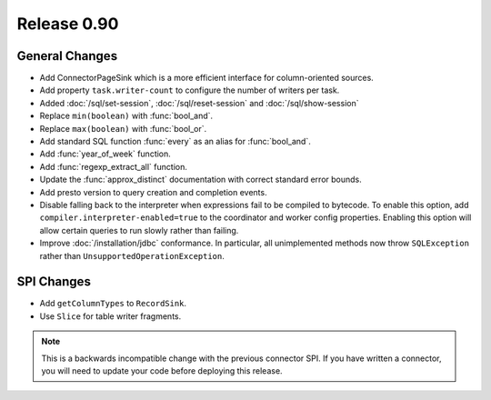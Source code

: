 ============
Release 0.90
============

General Changes
---------------
* Add ConnectorPageSink which is a more efficient interface for column-oriented sources.
* Add property ``task.writer-count`` to configure the number of writers per task.
* Added :doc:`/sql/set-session`, :doc:`/sql/reset-session` and :doc:`/sql/show-session`
* Replace ``min(boolean)`` with :func:`bool_and`.
* Replace ``max(boolean)`` with :func:`bool_or`.
* Add standard SQL function :func:`every` as an alias for :func:`bool_and`.
* Add :func:`year_of_week` function.
* Add :func:`regexp_extract_all` function.
* Update the :func:`approx_distinct` documentation with correct standard error bounds.
* Add presto version to query creation and completion events.

* Disable falling back to the interpreter when expressions fail to be compiled
  to bytecode. To enable this option, add ``compiler.interpreter-enabled=true``
  to the coordinator and worker config properties. Enabling this option will
  allow certain queries to run slowly rather than failing.

* Improve :doc:`/installation/jdbc` conformance. In particular, all unimplemented
  methods now throw ``SQLException`` rather than ``UnsupportedOperationException``.

SPI Changes
-----------
* Add ``getColumnTypes`` to ``RecordSink``.
* Use ``Slice`` for table writer fragments.

.. note::
    This is a backwards incompatible change with the previous connector SPI.
    If you have written a connector, you will need to update your code
    before deploying this release.
